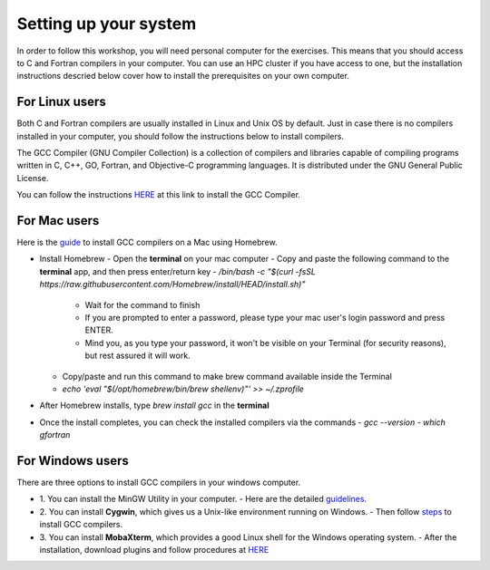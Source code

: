 Setting up your system
======================

In order to follow this workshop, you will need personal computer for the exercises.
This means that you should access to C and Fortran compilers in your computer.
You can use an HPC cluster if you have access to one, but the installation instructions
descried below cover how to install the prerequisites on your own computer.


For Linux users
^^^^^^^^^^^^^^^^^^^^^^^^

Both C and Fortran compilers are usually installed in Linux and Unix OS by default.
Just in case there is no compilers installed in your computer, you should follow the
instructions below to install compilers.

The GCC Compiler (GNU Compiler Collection) is a collection of compilers and libraries
capable of compiling programs written in C, C++, GO, Fortran, and Objective-C programming languages.
It is distributed under the GNU General Public License.

You can follow the instructions `HERE <https://www.scaler.com/topics/c/install-c-on-linux/>`__ at this link to install the GCC Compiler.


For Mac users
^^^^^^^^^^^^^

Here is the `guide <https://fastbitlab.com/microcontroller-embedded-c-lecture-10-installing-compiler-gcc-for-host-mac/>`__ to install GCC compilers on a Mac using Homebrew.

- Install Homebrew
  - Open the **terminal** on your mac computer
  - Copy and paste the following command to the **terminal** app, and then press enter/return key
  - `/bin/bash -c "$(curl -fsSL https://raw.githubusercontent.com/Homebrew/install/HEAD/install.sh)"`
    - Wait for the command to finish
    - If you are prompted to enter a password, please type your mac user's login password and press ENTER.
    - Mind you, as you type your password, it won't be visible on your Terminal (for security reasons), but rest assured it will work.
  - Copy/paste and run this command to make brew command available inside the Terminal
  - `echo 'eval "$(/opt/homebrew/bin/brew shellenv)"' >> ~/.zprofile`
- After Homebrew installs, type `brew install gcc` in the **terminal**
- Once the install completes, you can check the installed compilers via the commands
  - `gcc --version`
  - `which gfortran`


For Windows users
^^^^^^^^^^^^^^^^^

There are three options to install GCC compilers in your windows computer.

- 1. You can install the MinGW Utility in your computer.
  - Here are the detailed `guidelines <https://linuxhint.com/install-gcc-windows/>`__.
- 2. You can install **Cygwin**, which gives us a Unix-like environment running on Windows.
  - Then follow `steps <https://preshing.com/20141108/how-to-install-the-latest-gcc-on-windows/>`__ to install GCC compilers.
- 3. You can install **MobaXterm**, which provides a good Linux shell for the Windows operating system.
  - After the installation, download plugins and follow procedures at `HERE <https://mobaxterm.mobatek.net/plugins.html>`__

